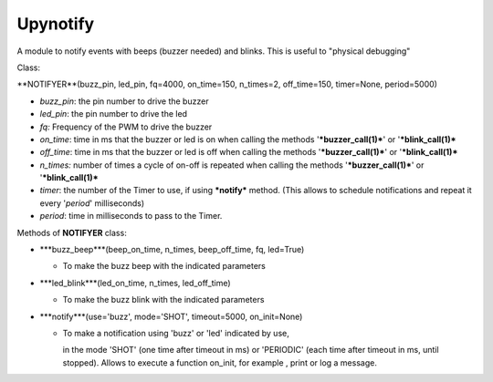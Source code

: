 Upynotify
=========

A module to notify events with beeps (buzzer needed) and blinks. This is useful to "physical debugging"



Class:

**NOTIFYER**(buzz_pin, led_pin, fq=4000, on_time=150, n_times=2, off_time=150, timer=None, period=5000)

* *buzz_pin*: the pin number to drive the buzzer
* *led_pin*: the pin number to drive the led
* *fq:* Frequency of the PWM to drive the buzzer
* *on_time*: time in ms that the buzzer or led is on when calling the methods '***buzzer_call(1)***' or '***blink_call(1)***
* *off_time*:  time in ms that the buzzer or led is off when calling the methods '***buzzer_call(1)***' or '***blink_call(1)***
* *n_times:* number of times a cycle of on-off is repeated when calling the methods '***buzzer_call(1)***' or '***blink_call(1)***
* *timer*: the number of the Timer to use, if using ***notify*** method. (This allows to schedule notifications and repeat it every '*period*' milliseconds)
* *period*: time in milliseconds to pass to the Timer.



Methods of **NOTIFYER** class:

* ***buzz_beep***(beep_on_time, n_times, beep_off_time, fq, led=True)

  * To make the buzz beep with the indicated parameters

* ***led_blink***(led_on_time, n_times, led_off_time)

  * To make the buzz blink with the indicated parameters

* ***notify***(use='buzz', mode='SHOT', timeout=5000, on_init=None)

  * To make a notification using 'buzz' or 'led' indicated by use,

    in the mode 'SHOT' (one time after timeout in ms) or 'PERIODIC' (each time after timeout in ms, until stopped). Allows to execute a function on_init, for example , print or log a message.
